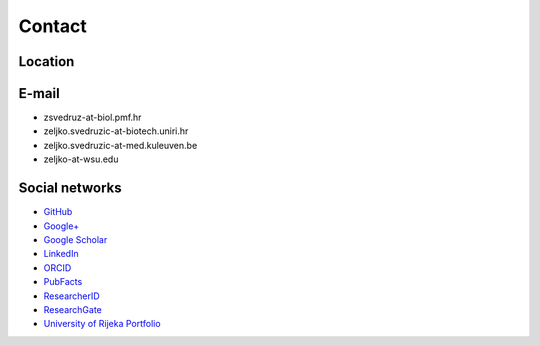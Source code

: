 .. _group-contact:

Contact
=======

Location
--------

.. raw:: html

   <iframe src="https://www.openstreetmap.org/export/embed.html?bbox=14.465107619762422%2C45.32765866582893%2C14.468648135662079%2C45.329265285900924&amp;layer=mapnik&amp;marker=45.32846198156121%2C14.46687787771225" style="border: 1px solid black; width: 100%; height: 30em"></iframe>

E-mail
------

- zsvedruz-at-biol.pmf.hr
- zeljko.svedruzic-at-biotech.uniri.hr
- zeljko.svedruzic-at-med.kuleuven.be
- zeljko-at-wsu.edu

Social networks
---------------

- `GitHub <https://github.com/svedruziclab>`__
- `Google+ <https://plus.google.com/106720515809875304148/about>`__
- `Google Scholar <https://scholar.google.com/citations?user=fdEi0GkAAAAJ>`__
- `LinkedIn <https://www.linkedin.com/in/zeljkosvedruzic>`__
- `ORCID <https://orcid.org/0000-0002-0736-6182>`__
- `PubFacts <https://www.pubfacts.com/author/Zeljko+M+Svedruzic>`__
- `ResearcherID <https://www.researcherid.com/rid/R-3281-2018>`__
- `ResearchGate <https://www.researchgate.net/profile/Zeljko_Svedruzic>`__
- `University of Rijeka Portfolio <https://portal.uniri.hr/Portfelj/2140>`__
